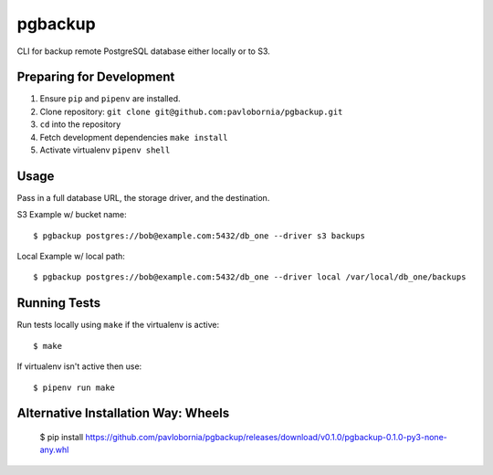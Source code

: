 pgbackup
=========

CLI for backup remote PostgreSQL database either locally or to S3.

Preparing for Development
-------------------------

1. Ensure ``pip`` and ``pipenv`` are installed.
2. Clone repository: ``git clone git@github.com:pavlobornia/pgbackup.git``
3. ``cd`` into the repository
4. Fetch development dependencies ``make install``
5. Activate virtualenv ``pipenv shell``

Usage
-----

Pass in a full database URL, the storage driver, and the destination.

S3 Example w/ bucket name:

::

  $ pgbackup postgres://bob@example.com:5432/db_one --driver s3 backups

Local Example w/ local path:

::

  $ pgbackup postgres://bob@example.com:5432/db_one --driver local /var/local/db_one/backups

Running Tests
-------------

Run tests locally using ``make`` if the virtualenv is active:

::

  $ make

If virtualenv isn't active then use:

::

  $ pipenv run make


Alternative Installation Way: Wheels
-------------

 $ pip install https://github.com/pavlobornia/pgbackup/releases/download/v0.1.0/pgbackup-0.1.0-py3-none-any.whl
